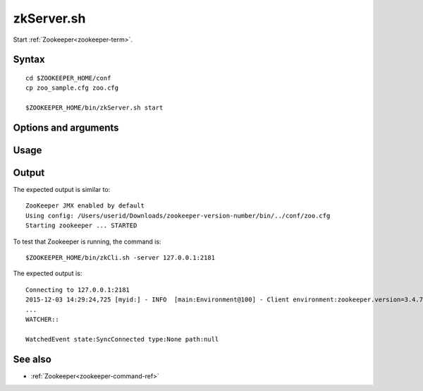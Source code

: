 

.. _zkserver-command-ref:

zkServer.sh
===========

Start :ref:`Zookeeper<zookeeper-term>`.

Syntax
------

::

  cd $ZOOKEEPER_HOME/conf
  cp zoo_sample.cfg zoo.cfg

  $ZOOKEEPER_HOME/bin/zkServer.sh start

Options and arguments
---------------------

Usage
-----

Output
------

The expected output is similar to:

::

  ZooKeeper JMX enabled by default
  Using config: /Users/userid/Downloads/zookeeper-version-number/bin/../conf/zoo.cfg
  Starting zookeeper ... STARTED

To test that Zookeeper is running, the command is:

::

  $ZOOKEEPER_HOME/bin/zkCli.sh -server 127.0.0.1:2181

The expected output is:

::

  Connecting to 127.0.0.1:2181
  2015-12-03 14:29:24,725 [myid:] - INFO  [main:Environment@100] - Client environment:zookeeper.version=3.4.7-1713338, built on 11/09/2015 04:32 GMT
  ...
  WATCHER::

  WatchedEvent state:SyncConnected type:None path:null

See also
--------

- :ref:`Zookeeper<zookeeper-command-ref>`


